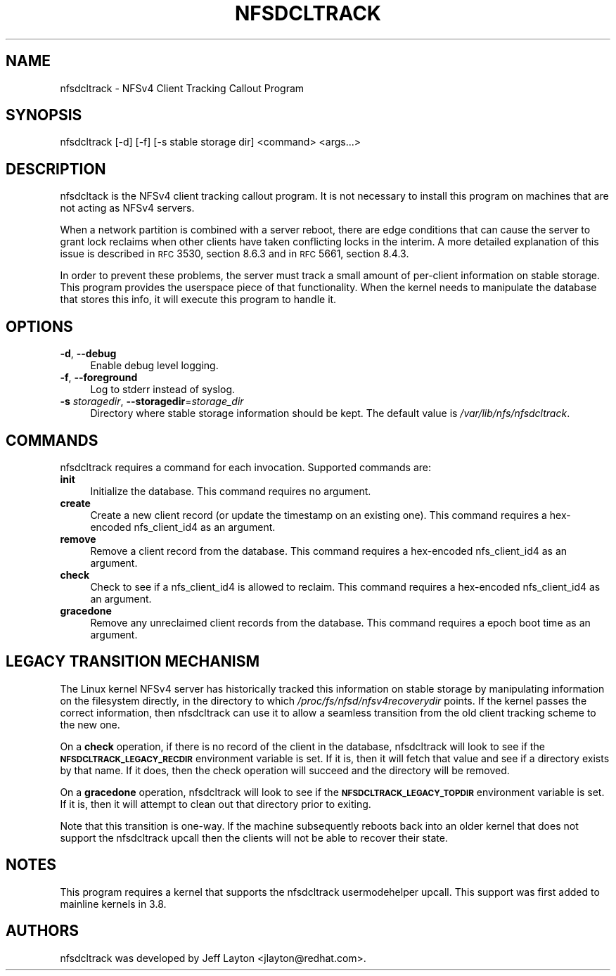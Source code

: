 .ie \nF \{\
.    de IX
.    tm Index:\\$1\t\\n%\t"\\$2"
..
.    nr % 0
.    rr F
.\}
.el \{\
.    de IX
..
.\}
.IX Title "NFSDCLTRACK 8"
.TH NFSDCLTRACK 8 "2012-10-24" "" ""
.\" For nroff, turn off justification.  Always turn off hyphenation; it makes
.\" way too many mistakes in technical documents.
.if n .ad l
.nh
.SH "NAME"
nfsdcltrack \- NFSv4 Client Tracking Callout Program
.SH "SYNOPSIS"
.IX Header "SYNOPSIS"
nfsdcltrack [\-d] [\-f] [\-s stable storage dir] <command> <args...>
.SH "DESCRIPTION"
.IX Header "DESCRIPTION"
nfsdcltack is the NFSv4 client tracking callout program. It is not necessary
to install this program on machines that are not acting as NFSv4 servers.
.PP
When a network partition is combined with a server reboot, there are
edge conditions that can cause the server to grant lock reclaims when
other clients have taken conflicting locks in the interim. A more detailed
explanation of this issue is described in \s-1RFC\s0 3530, section 8.6.3
and in \s-1RFC\s0 5661, section 8.4.3.
.PP
In order to prevent these problems, the server must track a small amount
of per-client information on stable storage. This program provides the
userspace piece of that functionality. When the kernel needs to manipulate
the database that stores this info, it will execute this program to handle
it.
.SH "OPTIONS"
.IX Header "OPTIONS"
.IP "\fB\-d\fR, \fB\-\-debug\fR" 4
.IX Item "-d, --debug"
Enable debug level logging.
.IP "\fB\-f\fR, \fB\-\-foreground\fR" 4
.IX Item "-f, --foreground"
Log to stderr instead of syslog.
.IP "\fB\-s\fR \fIstoragedir\fR, \fB\-\-storagedir\fR=\fIstorage_dir\fR" 4
.IX Item "-s storagedir, --storagedir=storage_dir"
Directory where stable storage information should be kept. The default
value is \fI/var/lib/nfs/nfsdcltrack\fR.
.SH "COMMANDS"
.IX Header "COMMANDS"
nfsdcltrack requires a command for each invocation. Supported commands
are:
.IP "\fBinit\fR" 4
.IX Item "init"
Initialize the database. This command requires no argument.
.IP "\fBcreate\fR" 4
.IX Item "create"
Create a new client record (or update the timestamp on an existing one). This command requires a hex-encoded nfs_client_id4 as an argument.
.IP "\fBremove\fR" 4
.IX Item "remove"
Remove a client record from the database. This command requires a hex-encoded nfs_client_id4 as an argument.
.IP "\fBcheck\fR" 4
.IX Item "check"
Check to see if a nfs_client_id4 is allowed to reclaim. This command requires a hex-encoded nfs_client_id4 as an argument.
.IP "\fBgracedone\fR" 4
.IX Item "gracedone"
Remove any unreclaimed client records from the database. This command requires a epoch boot time as an argument.
.SH "LEGACY TRANSITION MECHANISM"
.IX Header "LEGACY TRANSITION MECHANISM"
The Linux kernel NFSv4 server has historically tracked this information
on stable storage by manipulating information on the filesystem
directly, in the directory to which \fI/proc/fs/nfsd/nfsv4recoverydir\fR
points. If the kernel passes the correct information, then nfsdcltrack
can use it to allow a seamless transition from the old client tracking
scheme to the new one.
.PP
On a \fBcheck\fR operation, if there is no record of the client in the
database, nfsdcltrack will look to see if the \fB\s-1NFSDCLTRACK_LEGACY_RECDIR\s0\fR
environment variable is set. If it is, then it will fetch that value and
see if a directory exists by that name. If it does, then the check
operation will succeed and the directory will be removed.
.PP
On a \fBgracedone\fR operation, nfsdcltrack will look to see if the
\&\fB\s-1NFSDCLTRACK_LEGACY_TOPDIR\s0\fR environment variable is set. If it is, then
it will attempt to clean out that directory prior to exiting.
.PP
Note that this transition is one-way. If the machine subsequently reboots
back into an older kernel that does not support the nfsdcltrack upcall
then the clients will not be able to recover their state.
.SH "NOTES"
.IX Header "NOTES"
This program requires a kernel that supports the nfsdcltrack usermodehelper
upcall. This support was first added to mainline kernels in 3.8.
.SH "AUTHORS"
.IX Header "AUTHORS"
nfsdcltrack was developed by Jeff Layton <jlayton@redhat.com>.
